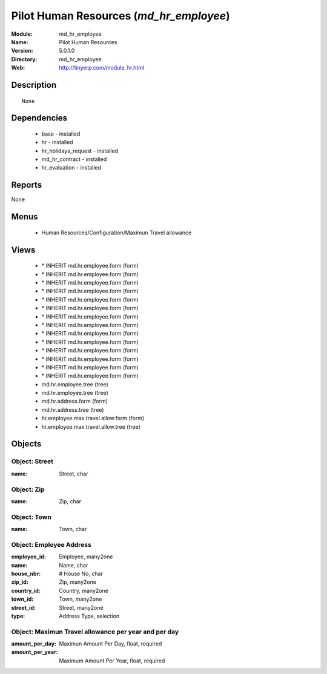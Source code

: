 
Pilot Human Resources (*md_hr_employee*)
========================================
:Module: md_hr_employee
:Name: Pilot Human Resources
:Version: 5.0.1.0
:Directory: md_hr_employee
:Web: http://tinyerp.com/module_hr.html

Description
-----------

::

  None

Dependencies
------------

 * base - installed
 * hr - installed
 * hr_holidays_request - installed
 * md_hr_contract - installed
 * hr_evaluation - installed

Reports
-------

None


Menus
-------

 * Human Resources/Configuration/Maximun Travel allowance

Views
-----

 * \* INHERIT md.hr.employee.form (form)
 * \* INHERIT md.hr.employee.form (form)
 * \* INHERIT md.hr.employee.form (form)
 * \* INHERIT md.hr.employee.form (form)
 * \* INHERIT md.hr.employee.form (form)
 * \* INHERIT md.hr.employee.form (form)
 * \* INHERIT md.hr.employee.form (form)
 * \* INHERIT md.hr.employee.form (form)
 * \* INHERIT md.hr.employee.form (form)
 * \* INHERIT md.hr.employee.form (form)
 * \* INHERIT md.hr.employee.form (form)
 * \* INHERIT md.hr.employee.form (form)
 * \* INHERIT md.hr.employee.form (form)
 * \* INHERIT md.hr.employee.form (form)
 * md.hr.employee.tree (tree)
 * md.hr.employee.tree (tree)
 * md.hr.address.form (form)
 * md.hr.address.tree (tree)
 * hr.employee.max.travel.allow.form (form)
 * hr.employee.max.travel.allow.tree (tree)


Objects
-------

Object: Street
##############



:name: Street, char




Object: Zip
###########



:name: Zip, char




Object: Town
############



:name: Town, char




Object: Employee Address
########################



:employee_id: Employee, many2one





:name: Name, char





:house_nbr: # House No, char





:zip_id: Zip, many2one





:country_id: Country, many2one





:town_id: Town, many2one





:street_id: Street, many2one





:type: Address Type, selection




Object: Maximun Travel allowance per year and per day
#####################################################



:amount_per_day: Maximun Amount Per Day, float, required





:amount_per_year: Maximum Amount Per Year, float, required


